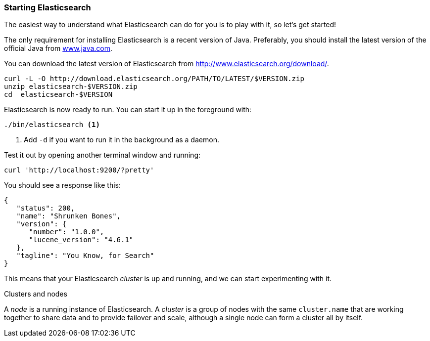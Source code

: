 === Starting Elasticsearch

The easiest way to understand what Elasticsearch can do for you is to
play with it, so let's get started!

The only requirement for installing Elasticsearch is a recent version of Java.
Preferably, you should install the latest version of the official Java
from http://www.java.com[www.java.com].

You can download the latest version of Elasticsearch from
http://www.elasticsearch.org/download/.

[source,js]
--------------------------------------------------
curl -L -O http://download.elasticsearch.org/PATH/TO/LATEST/$VERSION.zip
unzip elasticsearch-$VERSION.zip
cd  elasticsearch-$VERSION
--------------------------------------------------

Elasticsearch is now ready to run. You can start it up in the foreground
with:

[source,js]
--------------------------------------------------
./bin/elasticsearch <1>
--------------------------------------------------
<1> Add `-d` if you want to run it in the background as a daemon.

Test it out by opening another terminal window and running:

[source,js]
--------------------------------------------------
curl 'http://localhost:9200/?pretty'
--------------------------------------------------


You should see a response like this:

[source,js]
--------------------------------------------------
{
   "status": 200,
   "name": "Shrunken Bones",
   "version": {
      "number": "1.0.0",
      "lucene_version": "4.6.1"
   },
   "tagline": "You Know, for Search"
}
--------------------------------------------------

This means that your Elasticsearch _cluster_ is up and running, and we can
start experimenting with it.

.Clusters and nodes
****

A _node_ is a running instance of Elasticsearch. A _cluster_ is a group of
nodes with the same `cluster.name` that are working together to share data
and to provide failover and scale, although a single node can form a cluster
all by itself.

****
